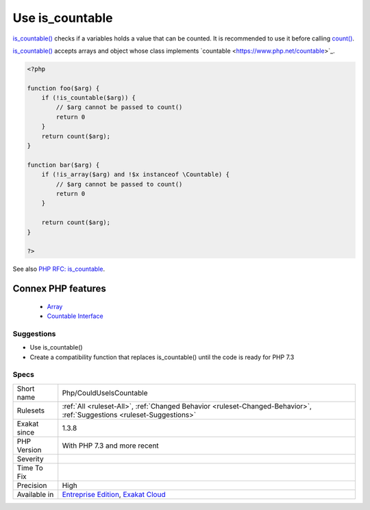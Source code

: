 .. _php-coulduseiscountable:


.. _use-is\_countable:

Use is_countable
++++++++++++++++

.. meta::
	:description:
		Use is_countable: is_countable() checks if a variables holds a value that can be counted.
	:twitter:card: summary_large_image
	:twitter:site: @exakat
	:twitter:title: Use is_countable
	:twitter:description: Use is_countable: is_countable() checks if a variables holds a value that can be counted
	:twitter:creator: @exakat
	:twitter:image:src: https://www.exakat.io/wp-content/uploads/2020/06/logo-exakat.png
	:og:image: https://www.exakat.io/wp-content/uploads/2020/06/logo-exakat.png
	:og:title: Use is_countable
	:og:type: article
	:og:description: is_countable() checks if a variables holds a value that can be counted
	:og:url: https://exakat.readthedocs.io/en/latest/Reference/Rules/Use is_countable.html
	:og:locale: en

.. raw:: html


	<script type="application/ld+json">{"@context":"https:\/\/schema.org","@graph":[{"@type":"WebPage","@id":"https:\/\/php-tips.readthedocs.io\/en\/latest\/Reference\/Rules\/Php\/CouldUseIsCountable.html","url":"https:\/\/php-tips.readthedocs.io\/en\/latest\/Reference\/Rules\/Php\/CouldUseIsCountable.html","name":"Use is_countable","isPartOf":{"@id":"https:\/\/www.exakat.io\/"},"datePublished":"Fri, 10 Jan 2025 09:46:18 +0000","dateModified":"Fri, 10 Jan 2025 09:46:18 +0000","description":"is_countable() checks if a variables holds a value that can be counted","inLanguage":"en-US","potentialAction":[{"@type":"ReadAction","target":["https:\/\/exakat.readthedocs.io\/en\/latest\/Use is_countable.html"]}]},{"@type":"WebSite","@id":"https:\/\/www.exakat.io\/","url":"https:\/\/www.exakat.io\/","name":"Exakat","description":"Smart PHP static analysis","inLanguage":"en-US"}]}</script>

`is_countable() <https://www.php.net/is_countable>`_ checks if a variables holds a value that can be counted. It is recommended to use it before calling `count() <https://www.php.net/count>`_.

`is_countable() <https://www.php.net/is_countable>`_ accepts arrays and object whose class implements \`countable <https://www.php.net/countable>`_.

.. code-block:: php
   
   <?php
   
   function foo($arg) {
       if (!is_countable($arg)) {
           // $arg cannot be passed to count()
           return 0
       }
       return count($arg);
   }
   
   function bar($arg) {
       if (!is_array($arg) and !$x instanceof \Countable) {
           // $arg cannot be passed to count()
           return 0
       }
   
       return count($arg);
   }
   
   ?>

See also `PHP RFC: is_countable <https://wiki.php.net/rfc/is-countable>`_.

Connex PHP features
-------------------

  + `Array <https://php-dictionary.readthedocs.io/en/latest/dictionary/array.ini.html>`_
  + `Countable Interface <https://php-dictionary.readthedocs.io/en/latest/dictionary/countable.ini.html>`_


Suggestions
___________

* Use is_countable()
* Create a compatibility function that replaces is_countable() until the code is ready for PHP 7.3




Specs
_____

+--------------+-------------------------------------------------------------------------------------------------------------------------+
| Short name   | Php/CouldUseIsCountable                                                                                                 |
+--------------+-------------------------------------------------------------------------------------------------------------------------+
| Rulesets     | :ref:`All <ruleset-All>`, :ref:`Changed Behavior <ruleset-Changed-Behavior>`, :ref:`Suggestions <ruleset-Suggestions>`  |
+--------------+-------------------------------------------------------------------------------------------------------------------------+
| Exakat since | 1.3.8                                                                                                                   |
+--------------+-------------------------------------------------------------------------------------------------------------------------+
| PHP Version  | With PHP 7.3 and more recent                                                                                            |
+--------------+-------------------------------------------------------------------------------------------------------------------------+
| Severity     |                                                                                                                         |
+--------------+-------------------------------------------------------------------------------------------------------------------------+
| Time To Fix  |                                                                                                                         |
+--------------+-------------------------------------------------------------------------------------------------------------------------+
| Precision    | High                                                                                                                    |
+--------------+-------------------------------------------------------------------------------------------------------------------------+
| Available in | `Entreprise Edition <https://www.exakat.io/entreprise-edition>`_, `Exakat Cloud <https://www.exakat.io/exakat-cloud/>`_ |
+--------------+-------------------------------------------------------------------------------------------------------------------------+


